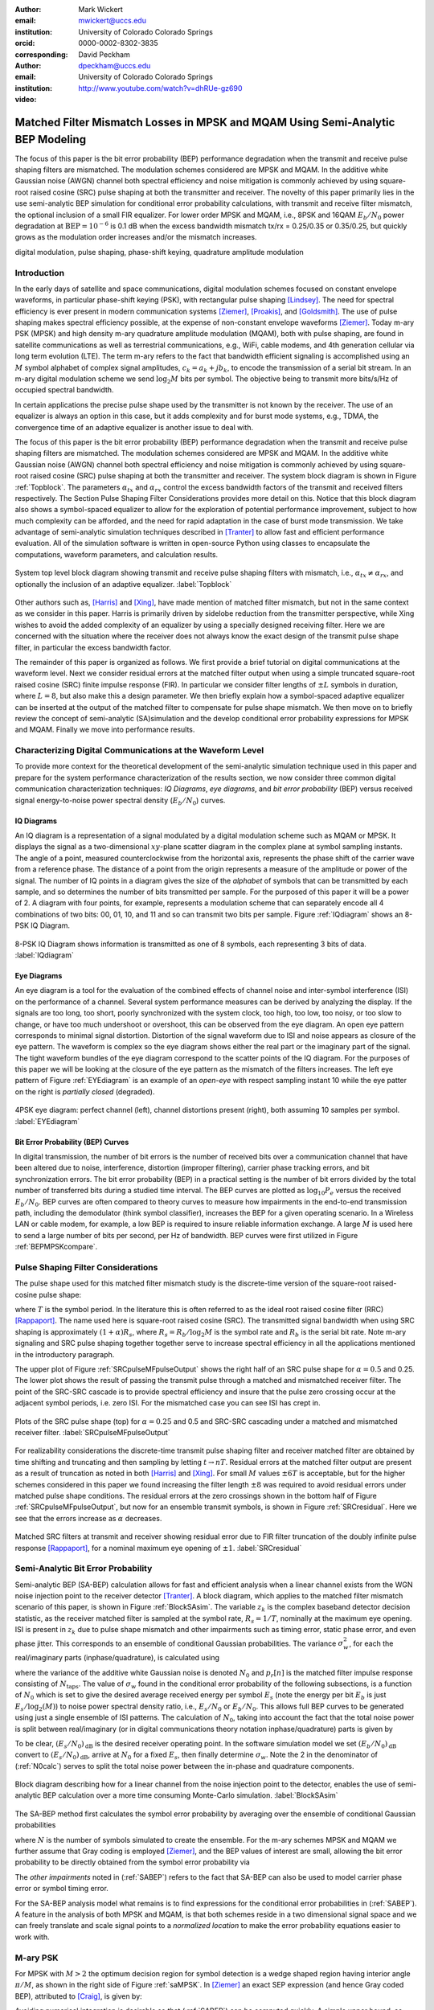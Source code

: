 :author: Mark Wickert
:email: mwickert@uccs.edu
:institution: University of Colorado Colorado Springs
:orcid: 0000-0002-8302-3835
:corresponding:

:author: David Peckham
:email: dpeckham@uccs.edu
:institution: University of Colorado Colorado Springs

:video: http://www.youtube.com/watch?v=dhRUe-gz690

--------------------------------------------------------------------------------
Matched Filter Mismatch Losses in MPSK and MQAM Using Semi-Analytic BEP Modeling
--------------------------------------------------------------------------------

.. class:: abstract

   The focus of this paper is the bit error probability (BEP) performance 
   degradation when the transmit and receive pulse shaping filters are 
   mismatched. The modulation schemes considered are MPSK and MQAM. 
   In the additive white Gaussian noise (AWGN) channel both spectral 
   efficiency and noise mitigation is commonly achieved by using 
   square-root raised cosine (SRC) pulse shaping at both the transmitter 
   and receiver. The novelty of this paper primarily lies in the use 
   semi-analytic BEP simulation for conditional error probability calculations, 
   with transmit and receive filter mismatch, the optional inclusion of a small FIR equalizer. 
   For lower order MPSK and MQAM, i.e., 8PSK and 16QAM :math:`E_b/N_0` power degradation at 
   :math:`\text{BEP} = 10^{-6}` is 0.1 dB when the excess bandwidth mismatch tx/rx = 0.25/0.35 or 0.35/0.25, 
   but quickly grows as the modulation order increases and/or the mismatch increases. 


.. class:: keywords

   digital modulation, pulse shaping, phase-shift keying, 
   quadrature amplitude modulation 


Introduction
------------

In the early days of satellite and space communications, digital
modulation schemes focused on constant envelope waveforms, in particular
phase-shift keying (PSK), with rectangular pulse shaping [Lindsey]_. 
The need for spectral efficiency is ever present in modern communication 
systems [Ziemer]_, [Proakis]_, and [Goldsmith]_. The use of pulse 
shaping makes spectral efficiency possible, at the expense of non-constant 
envelope waveforms [Ziemer]_. Today m-ary PSK (MPSK) and
high density m-ary quadrature amplitude modulation (MQAM), both with
pulse shaping, are found in satellite communications as well as 
terrestrial communications, e.g., WiFi, cable modems, and 4th generation 
cellular via long term evolution (LTE). The term m-ary refers to the 
fact that bandwidth efficient signaling is accomplished using an :math:`M` 
symbol alphabet of complex signal amplitudes, :math:`c_k = a_k + jb_k`, 
to encode the transmission of a serial bit stream. In an m-ary digital 
modulation scheme we send :math:`\log_2 M` bits per symbol. The objective 
being to transmit more bits/s/Hz of occupied spectral bandwidth. 

In certain applications the precise pulse shape used by the transmitter
is not known by the receiver. The use of an equalizer is always an
option in this case, but it adds complexity and for burst mode systems,
e.g., TDMA, the convergence time of an adaptive equalizer is another
issue to deal with.

The focus of this paper is the bit error probability (BEP) performance
degradation when the transmit and receive pulse shaping filters are
mismatched. The modulation schemes considered are MPSK and MQAM. In the
additive white Gaussian noise (AWGN) channel both spectral efficiency
and noise mitigation is commonly achieved by using square-root raised
cosine (SRC) pulse shaping at both the transmitter and receiver. The
system block diagram is shown in Figure :ref:`Topblock`. The parameters 
:math:`\alpha_{tx}` and :math:`\alpha_{rx}` control the excess bandwidth 
factors of the transmit and received filters respectively. The Section 
Pulse Shaping Filter Considerations provides more detail on this.
Notice that this block diagram also shows a symbol-spaced equalizer to
allow for the exploration of potential performance improvement, subject
to how much complexity can be afforded, and the need for rapid
adaptation in the case of burst mode transmission. We take advantage of
semi-analytic simulation techniques described in 
[Tranter]_ to allow fast and efficient performance
evaluation. All of the simulation software is written in open-source
Python using classes to encapsulate the computations, waveform parameters, 
and calculation results.


.. figure:: Block_top.pdf
   :scale: 85%
   :align: center
   :figclass: htb

   System top level block diagram showing transmit and receive pulse
   shaping filters with mismatch, i.e., :math:`\alpha_{tx} \neq \alpha_{rx}`,
   and optionally the inclusion of an adaptive equalizer. :label:`Topblock`


Other authors such as, [Harris]_ and [Xing]_, have made mention of matched filter
mismatch, but not in the same context as we consider in this paper.
Harris is primarily driven by sidelobe reduction from the transmitter
perspective, while Xing wishes to avoid the added complexity of an
equalizer by using a specially designed receiving filter. Here we are
concerned with the situation where the receiver does not always know the
exact design of the transmit pulse shape filter, in particular the
excess bandwidth factor.

The remainder of this paper is organized as follows. We first provide a brief 
tutorial on digital communications at the waveform level. Next we 
consider residual errors at the matched filter output when using a simple
truncated square-root raised cosine (SRC) finite impulse response (FIR).
In particular we consider filter lengths of :math:`\pm L` symbols in
duration, where :math:`L=8`, but also make this a design parameter. We
then briefly explain how a symbol-spaced adaptive equalizer can be
inserted at the output of the matched filter to compensate for pulse
shape mismatch. We then move on to briefly review the concept of
semi-analytic (SA)simulation and the develop conditional error
probability expressions for MPSK and MQAM. Finally we move into
performance results.


Characterizing Digital Communications at the Waveform Level
-----------------------------------------------------------

To provide more context for the theoretical development of the semi-analytic simulation 
technique used in this paper and prepare for the system performance characterization 
of the results section, we now consider three common digital communication 
characterization techniques: *IQ Diagrams*, *eye diagrams*, and *bit error probability* 
(BEP) versus received signal energy-to-noise power spectral density (:math:`E_b/N_0`) curves.

IQ Diagrams 
===========

An IQ diagram is a representation of a signal modulated by a digital modulation scheme such
as MQAM or MPSK. It displays the signal as a two-dimensional :math:`xy`-plane scatter diagram in
the complex plane at symbol sampling instants. The angle of a point, measured counterclockwise from the 
horizontal axis, represents the phase shift of the carrier wave from a reference phase. The distance of 
a point from the origin represents a measure of the amplitude or power of the signal.
The number of IQ points in a diagram gives the size of the *alphabet* of symbols that can be transmitted 
by each sample, and so determines the number of bits transmitted per sample. For the purposed of this paper 
it will be a power of 2. A diagram with four points, for example, represents a modulation scheme that can 
separately encode all 4 combinations of two bits: 00, 01, 10, and 11 and so can transmit two bits per sample. 
Figure :ref:`IQdiagram` shows an 8-PSK IQ Diagram.

.. figure:: IQ_plot_defined.pdf
   :scale: 65%
   :align: center
   :figclass: htb

   8-PSK IQ Diagram shows information is transmitted as one of 8 symbols, each representing 3 bits of data. 
   :label:`IQdiagram` 

Eye Diagrams
============

An eye diagram is a tool for the evaluation of the combined effects of channel noise and inter-symbol interference 
(ISI) on the performance of a channel. Several system performance measures can be derived by analyzing the display. 
If the signals are too long, too short, poorly synchronized with the system clock, too high, too low, too noisy, 
or too slow to change, or have too much undershoot or overshoot, this can be observed from the eye diagram. An open 
eye pattern corresponds to minimal signal distortion. Distortion of the signal waveform due
to ISI and noise appears as closure of the eye pattern. The waveform is complex so the eye diagram shows either the 
real part or the imaginary part of the signal. The tight waveform bundles of the eye diagram correspond to the scatter 
points of the IQ diagram. For the purposes of this paper we will be looking at 
the closure of the eye pattern as the mismatch of the filters increases. The left eye pattern of Figure :ref:`EYEdiagram` is an 
example of an *open-eye* with respect sampling instant 10 while the eye patter on the right is *partially closed* (degraded).


.. figure:: EYE_diagram_defined.pdf
   :scale: 62%
   :align: center
   :figclass: htb

   4PSK eye diagram: perfect channel (left), channel distortions present (right), both assuming 10 samples per symbol. 
   :label:`EYEdiagram`


Bit Error Probability (BEP) Curves
==================================

In digital transmission, the number of bit errors is the number of received bits over a communication channel that 
have been altered due to noise, interference, distortion (improper filtering), carrier phase tracking errors, and bit 
synchronization errors. The bit error probability (BEP) in a practical setting 
is the number of bit errors divided by the total number 
of transferred bits during a studied time interval. The BEP curves are plotted as 
:math:`\log_{10} P_e` versus the received :math:`E_b/N_0`. BEP curves are often compared to theory curves to measure 
how impairments in the end-to-end transmission path, including the demodulator (think symbol classifier), increases 
the BEP for a given operating scenario. In a Wireless LAN or cable modem, for example, a low BEP is required to insure 
reliable information exchange. A large :math:`M` is used here to send a large number of bits per second, per Hz of bandwidth.
BEP curves were first utilized in Figure :ref:`BEPMPSKcompare`.


Pulse Shaping Filter Considerations
-----------------------------------

The pulse shape used for this matched filter mismatch study is the
discrete-time version of the square-root raised-cosine pulse shape:

.. math::
   :label: SRCpulse

   p_\text{SRC}(t) = \begin{cases}
           1 - \alpha +4\alpha/\pi, & t = 0 \\
           \frac{\alpha}{\sqrt{2}}\Big[\big(1+\frac{2}{\pi}\big)\sin\big(\frac{\pi}{4\alpha}\big) \\
           \quad\quad\big(1-\frac{2}{\pi}\big)\cos\big(\frac{\pi}{4\alpha}\big)\Big], & t = 
           \pm \frac{T}{4\alpha} \\
           \Big\{\sin\big[\pi t(1-\alpha)/T\big] + \\
           4\alpha t\cos\big[\pi t(1+\alpha)/T\big]/T\Big\}/ \\
           \Big\{\pi t\big[1 - (4\alpha t/T)^2\big]/T\Big\}^{-1}, & \text{otherwise}
       \end{cases}

where :math:`T` is the symbol period. In the literature this is often
referred to as the ideal root raised cosine filter (RRC)
[Rappaport]_. The name used here is square-root
raised cosine (SRC). The transmitted signal bandwidth when using SRC shaping is approximately 
:math:`(1+\alpha)R_s`, where :math:`R_s = R_b/\log_2 M` is the symbol rate and :math:`R_b` is 
the serial bit rate. Note m-ary signaling and SRC pulse shaping together together serve to increase 
spectral efficiency in all the applications mentioned in the introductory paragraph.  

The upper plot of Figure :ref:`SRCpulseMFpulseOutput` shows the right half of an SRC pulse shape for 
:math:`\alpha = 0.5` and 0.25. The lower plot shows the result of passing the transmit pulse through 
a matched and mismatched receiver filter. The point of the SRC-SRC cascade is to provide 
spectral efficiency and insure that the pulse zero crossing occur at the adjacent symbol 
periods, i.e. zero ISI. For the mismatched case you can see ISI has crept in. 

.. figure:: SRC_pulse_shape_plus_MF_output.pdf
   :scale: 60%
   :align: center
   :figclass: htb

   Plots of the SRC pulse shape (top) for :math:`\alpha = 0.25` and 0.5 and SRC-SRC cascading under a 
   matched and mismatched receiver filter. :label:`SRCpulseMFpulseOutput`

For realizability considerations the discrete-time
transmit pulse shaping filter and receiver matched filter are obtained
by time shifting and truncating and then sampling by letting
:math:`t\rightarrow n T`. Residual errors at the matched filter output are present 
as a result of truncation as noted in both [Harris]_ and [Xing]_. 
For small :math:`M` values :math:`\pm 6T` is acceptable, but for the higher schemes considered in 
this paper we found increasing the filter
length :math:`\pm 8` was required to avoid residual errors under matched pulse shape conditions. The residual 
errors at the zero crossings shown in the bottom half of Figure :ref:`SRCpulseMFpulseOutput`, but now for an 
ensemble transmit symbols, is shown in Figure :ref:`SRCresidual`. Here we see that the errors 
increase as :math:`\alpha` decreases.

.. figure:: Residual_compare_4QAM.pdf
   :scale: 50%
   :align: center
   :figclass: htb

   Matched SRC filters at transmit and receiver showing residual error
   due to FIR filter truncation of the doubly infinite pulse response
   [Rappaport]_, for a nominal maximum eye opening
   of :math:`\pm 1`. :label:`SRCresidual`


Semi-Analytic Bit Error Probability
-----------------------------------

Semi-analytic BEP (SA-BEP) calculation allows for fast and efficient
analysis when a linear channel exists from the WGN noise injection point
to the receiver detector [Tranter]_. A block
diagram, which applies to the matched filter mismatch scenario of this
paper, is shown in Figure :ref:`BlockSAsim`. The variable
:math:`z_k` is the complex baseband detector decision statistic, as the
receiver matched filter is sampled at the symbol rate, :math:`R_s=1/T`,
nominally at the maximum eye opening. ISI is present in :math:`z_k` due
to pulse shape mismatch and other impairments such as timing error,
static phase error, and even phase jitter. This corresponds to an
ensemble of conditional Gaussian probabilities. The variance
:math:`\sigma_w^2`, for each the real/imaginary parts
(inphase/quadrature), is calculated using

.. math::
   :label: noisePwr

   \sigma_w^2 = N_0\cdot \sum_{n=0}^{N_\text{taps}-1} |p_r[n]|^2,

where the variance of the additive white Gaussian noise is denoted
:math:`N_0` and :math:`p_r[n]` is the matched filter impulse response
consisting of :math:`N_\text{taps}`. The value of :math:`\sigma_w` found
in the conditional error probability of the following subsections, is a
function of :math:`N_0` which is set to give the desired average
received energy per symbol :math:`E_s` (note the energy per bit
:math:`E_b` is just :math:`E_s/\log_2(M)`) to noise power spectral
density ratio, i.e., :math:`E_s/N_0` or :math:`E_b/N_0`. This allows
full BEP curves to be generated using just a single ensemble of ISI
patterns. The calculation of :math:`N_0`, taking into account the fact
that the total noise power is split between real/imaginary (or in 
digital communications theory notation inphase/quadrature) parts is given by

.. math::
   :label: N0calc

   N_0 = \frac{E_s}{2\cdot 10^{(E_s/N_0)_\text{dB}/10}}

To be clear, :math:`(E_s/N_0)_\text{dB}` is the desired receiver
operating point. In the software simulation model we set
:math:`(E_b/N_0)_\text{dB}` convert to :math:`(E_s/N_0)_\text{dB}`,
arrive at :math:`N_0` for a fixed :math:`E_s`, then finally determine
:math:`\sigma_w`. Note the 2 in the denominator of
(:ref:`N0calc`) serves to split the total noise power between
the in-phase and quadrature components.

.. figure:: Block_SA.pdf
   :scale: 90%
   :align: center
   :figclass: htb

   Block diagram describing how for a linear channel from the noise
   injection point to the detector, enables the use of semi-analytic BEP
   calculation over a more time consuming Monte-Carlo simulation. :label:`BlockSAsim`

The SA-BEP method first calculates the symbol error probability by
averaging over the ensemble of conditional Gaussian probabilities

.. math::
   :label: SABEP

   P_{E,\text{symb}} = \frac{1}{N} \sum_{k=1}^N \text{Pr}\{\text{Error}|z_k,
   \sigma_w,\text{other impairments}\}    

where :math:`N` is the number of symbols simulated to create the
ensemble. For the m-ary schemes MPSK and MQAM we further assume that Gray coding is employed 
[Ziemer]_, and the BEP values of interest are small, allowing the bit error probability to 
be directly obtained from the symbol error probability via

.. math:: 
   :label: SEP2BEP

   \text{BEP} = \frac{P_{E,\text{symb}}}{\text{log}_2(M)}

The *other impairments* noted in (:ref:`SABEP`) refers to the
fact that SA-BEP can also be used to model carrier phase error or symbol
timing error.

For the SA-BEP analysis model what remains is to find expressions for
the conditional error probabilities in (:ref:`SABEP`). A feature in the analysis of
both MPSK and MQAM, is that both schemes reside in a two dimensional
signal space and we can freely translate and scale signal points to a
*normalized location* to make the error probability equations easier to
work with.


M-ary PSK
---------

For MPSK with :math:`M > 2` the optimum decision region for symbol
detection is a wedge shaped region having interior angle :math:`\pi/M`,
as shown in the right side of Figure :ref:`saMPSK`. In [Ziemer]_ an 
exact SEP expression (and hence Gray coded BEP), attributed to [Craig]_, 
is given by:

.. math::
   :label: MPSKexact

   P_{E,\text{symb}} = \frac{1}{\pi}\int_0^{\pi-\pi/M} \exp\left(\frac{(E_s/N_0)
   \sin^2(\pi/M)}{\sin^2(\phi)}\right)\, d\phi

Avoiding numerical integration is desirable so that
(:ref:`SABEP`) can be computed quickly. A simple upper bound,
as described in [Ziemer]_ and
[Craig]_, considers the perpendicular distance
between the nominal signal space point following the matched filter and
the wedge shaped decision boundary as shown in
Figure :ref:`saMPSK`.

.. figure:: MPSK_SA_analysis.pdf
   :scale: 65%
   :align: center
   :figclass: htb

   Formulation of the conditional symbol error probability of MPSK
   (:math:`M=8` illustrated) given decision variable :math:`z_k`. :label:`saMPSK`


For unimpaired MPSK (no noise), we consider a normalized MPSK signal
point, :math:`z_k`, at angle zero to be the complex value :math:`(1,0)`. 
Since :math:`z_k`
is actually a complex baseband signal sample, it can be viewed as the
point :math:`z_k = 1 + j0` in the complex plane. The signal point length
being one corresponds to setting :math:`z_k = \sqrt{E_s} = 1`, where
:math:`E_s` is the symbol energy. The symbol error probability
:math:`P_{E,\text{symb}}` is over bounded by the probability of lying
above line :math:`L_a` or below line :math:`L_b`, when circularly
symmetric Gaussian noise is now added to :math:`z_k`. For the special
case of :math:`z_k = 1` the probabilities of being above and below the
lines are equal, hence this upper bound approximation results in

.. math::
   :label: MPSKbound

   P_{E,\text{symb}} \simeq 2Q\left(\frac{z_k\cdot\sin(\pi/M)}{\sigma_w}\right)=
   2Q\left(\frac{\sin(\pi/M)}{\sigma_w}\right),

where :math:`Q(x)` is the Gaussian :math:`Q` function given by

.. math::
   :label: Qfctn

   Q(x) = \frac{1}{\sqrt{2\pi}} \int_x^\infty e^{-t^2/2}\, dt.

Since we have assumed that :math:`z_k = 1` we use :math:`\sigma_w` via
:math:`N_0` to control the operating point, :math:`E_s/N_0`, and hence
also :math:`E_b/N_0`. The over bound region, shown in light red in
Figure :ref:`saMPSK`, is due to double counting the error
probability in this region. 

.. 

.. To demonstrate that this bound expression is adequate for the SA-BEP
   modeling needs of this paper, we consider :math:`M=4` and 8 with
   :math:`E_b/N_0` between 0 and 10 dB, focusing on BEP values above
   :math:`10^{-3}`. Overlay plots of the exact BEP obtained from
   (:ref:`MPSKexact`) and the bound of
   (:ref:`MPSKbound`) are shown in
   Figure :ref:`BEPMPSKcompare`.

..  .. figure:: 4PSK_8PSK_BEP_Exact_vs_Bound.pdf
      :scale: 65%
      :align: center
      :figclass: htb

..    MPSK exact and bound BEP versus :math:`E_b/N_0` in dB for :math:`M=4`
      and 8. :label:`BEPMPSKcompare`

With the bound only small differences are noted for the :math:`M=4` case, and then only
at very low :math:`E_b/N_0` values. The bound becomes tighter as
:math:`M` increases and as :math:`E_b/N_0` increases. We conclude that
the bounding expression for :math:`P_{E,\text{symb}}` is adequate for
use in semi-analytic BEP calculations at :math:`P_E` values below
:math:`10^{-3}`.

When matched filter mismatch is present the complex decision variable
:math:`z_k`, obtained by sampling the matched filter output, no longer
sits at a normalized value of :math:`(1,0) = 1\angle 0`. The scenario of
a perturbed :math:`z_k` is the real intent of
Figure :ref:`saMPSK`, where it shows two perpendicular
distances, :math:`d_a` and :math:`d_b`, for an arbitrary :math:`z_k`. We
now use these distances to form the conditional probability of symbol
error, and hence the gray coded BEP. Using simple geometry to write
:math:`d_a` and :math:`d_b` in terms of the angle :math:`\pi/M` and
:math:`z_k = |z_k|e^{j\theta_k}` we can finally write the conditional
symbol error probability as

.. math::
   :label: MPSKsepfnl
   :type: eqnarray

       P_{E,\text{symb}}(z_k,\sigma_w) &=& Q\left(\frac{|z_k|\sin(\pi/M - 
       |\theta_k|)}{\sigma_w}\right) + \nonumber \\
       && Q\left(\frac{|z_k|\sin(\pi/M + |\theta_k|)}{\sigma_w}\right).


M-ary Quadrature Amplitude Modulation
-------------------------------------

For MQAM the noise-free received symbols are scaled and translated to
lie nominally at :math:`(0,0)` in the complex plane. Here we pattern the
development of the SEP expression after Ziemer
[Ziemer]_. The decision region for correct symbol
detection detection is one of three types: (1) interior square, (2)
left/right or top/bottom channel to infinity, (3) corners upper
right/left and bottom right/left with two infinite sides, as depicted in
Figure :ref:`SAMQAM`.

.. figure:: MQAM_SA_analysis.pdf
   :scale: 65%
   :align: center
   :figclass: htb

   Formulation of the conditional symbol error probability of MQAM given
   decision variable :math:`z_k`. :label:`SAMQAM`


Using simplifications similar to the MPSK case, we have the following
equations for calculating the conditional SEP for symbol Types 1, 2, and
3. In the semi-analytic simulation software the symbol is known a
priori, so in forming the average of (:ref:`SABEP`) we choose
the appropriate expression. For type 1 we have:

.. math::
   :label: PEQAM1

   \begin{split}
       P_{E|\text{type 1}}(z_k,\sigma_w| \text{type 1}) \text{ = \hspace{1.45in}} \\
       Q\left(\frac{a - \text{Re}\{z_k\}}{\sigma_w}\right)
       + Q\left(\frac{a + \text{Re}\{z_k\}}{\sigma_w}\right) \\
       + Q\left(\frac{a - \text{Im}\{z_k\}}{\sigma_w}\right) 
       + Q\left(\frac{a + \text{Im}\{z_k\}}{\sigma_w}\right)
   \end{split}

For type 2 we have:

.. math::
   :label: PEQAM2

   \begin{split}
       P_{E|\text{type 2}}(z_k,\sigma_w| \text{type 2}) \text{ = \hspace{1.45in}} \\
       Q\left(\frac{a - \text{Re}\{z_k\}}{\sigma_w}\right) 
       + Q\left(\frac{a + \text{Re}\{z_k\}}{\sigma_w}\right) \\
       + Q\left(\frac{a \pm \text{Im}\{z_k\}}{\sigma_w}\right) 
   \end{split}

Finally for type 3 we have:

.. math::
   :label: PEQAM3

   \begin{split}
       P_{E|\text{type 3}}(z_k,\sigma_w| \text{type 3}) \text{ = \hspace{1.5in}} \\
       Q\left(\frac{a \pm \text{Re}\{z_k\}}{\sigma_w}\right)
       + Q\left(\frac{a \pm \text{Im}\{z_k\}}{\sigma_w}\right)
   \end{split}

In all three conditional probability of bit error expressions, (:ref:`PEQAM1`), 
(:ref:`PEQAM2`), and (:ref:`PEQAM3`), the variable :math:`a` is defined is defined in 
terms of the energy per symbol, :math:`E_s` and modulation order :math:`M` using

.. math:: 
   :label: QAMfinda

   a = \sqrt{\frac{3E_s}{2(M-1)}}.

Software Tools and Reproducible Science
---------------------------------------

All of the analysis and simulation software developed for this study is
written in Python. It makes use of the *scipy-stack* and the authors
GitHub project *scikit-dsp-comm* [Wickert1]_.
The code base specifics for this paper can be found on GitHub at
[Wickert2]_. The contents include Jupyter notebooks
and code modules. All of this is open-source and freely available.

Results
-------

In this section we consider the impact of filter mismatch in MPSK and MQAM. 
Equalization is not included in these first two studies. Next we consider how 
a short length equalizer can be employed to  mitigate the mismatch 
performance losses, at increased system complexity.

Effects of Mismatch Filtering on MPSK
=====================================

To limit the amount of data presented to the reader the figures shown for MPSK have a constant :math:`\alpha_\text{tx} = .25` while varying 
:math:`\alpha_\text{rx} = .3`, .4, and  .5. Later we provide a table :math:`E_b/N_0` degradation results over a range of :math:`\alpha_\text{tx}` and 
:math:`\alpha_\text{rx}` scenarios. Figure :ref:`IQsetMPSK` shows IQ diagrams across orders of :math:`M` while varying :math:`\alpha_\text{rx}`. 
The IQ diagrams plot the received symbols of the ideal matched filter system overlaid with the received symbols of a 
mismatched filter system. 
The left column shows that a small mismatch results in minimal error with every symbol being clearly defined, even at 32PSK. 
However, on the far right we see a more extreme case of mismatch filtering resulting in more ISI. With less separation 
between symbols it is expected that higher orders of :math:`M` are more affected by mismatch filtering.


.. figure:: IQ_diagram_set_MPSK.pdf
   :scale: 110%
   :align: center
   :figclass: w

   Two rows of IQ Diagrams showing the effects of mismatch filtering; The order of :math:`M` increases with row number, 
   :math:`M=8, 32`; :math:`\alpha_\text{tx} = .25` is fixed across all columns, while :math:`\alpha_\text{rx}` increases with 
   column number as .3, .4, .5. :label:`IQsetMPSK`


Figure :ref:`BEPsetMPSK` shows a row of BEP curves for :math:`M=16` while varying :math:`\alpha_\text{rx}`. The BEP Curves 
show how mismatch filtering affects :math:`P_E` across :math:`E_b/N_0` while comparing it to a theory curve. Each curve 
plots the theory curve for the modulation type, a SA-BEP curve with a perfect matched filter, and a SA-BEP Curve that varies 
:math:`\alpha_\text{rx}` with a constant :math:`\alpha_\text{tx}`. These results of this s ingle follow the first row of IQ 
diagrams presented in Figure :ref:`IQsetMPSK`. On the left we see a small mismatch results in minimal error with all three 
curves tightly together. On the right we a large degradation, denoted as the increase in :math:`E_b/N_0` to achieve the same 
:math:`P_E` with perfect matched filter.

.. figure:: BEP_curve_set_MPSK.pdf
   :scale: 110%
   :align: center
   :figclass: w

   One row of BEP Curves showing the effects of mismatch filtering; Here :math:`M` is fixed at 16; :math:`\alpha_\text{tx} = .25` 
   across the columns, while :math:`\alpha_\text{rx}` increases with column number as excess bandwidth factors of 
   .3, .4, .5. :label:`BEPsetMPSK`


Figure :ref:`EYEsetMPSK` shows one row of eye diagrams across for :math:`M=8` while varying :math:`\alpha_\text{rx}`. The eye diagrams show 
the effects of the added ISI introduced by mismatched filtering at the maximum eye opening sampling instant of the symbols. 
The same pattern of Figures :ref:`IQsetMPSK` and :ref:`BEPsetMPSK` are seen here in terms of eye diagrams: a wide eye on 
the left side at the sampling instance meaning less ISI and noise. While on the right side the ISI begins to close the eye. 
Not shown here, higher orders of :math:`M` are more perturbed by the introduction of mismatch filtering.

.. figure:: EYE_diagram_set_MPSK.pdf
   :scale: 110%
   :align: center
   :figclass: w

   One row of of eye diagrams showing the effects of mismatch filtering; here :math:`M` is fixed at 8; 
   :math:`\alpha_\text{tx} = .25` across the columns, while :math:`\alpha_\text{rx}` increases with column number 
   as  excess bandwidth factors of .3, .4, .5. :label:`EYEsetMPSK`


Table :ref:`mismatchloss1` shows the degradation over various BEP threshold values of 
:math:`\{10^{-5},10^{-6},10^{-7},10^{-8},10^{-9}\}`, :math:`M = 4`, 8, 16, and 32, and 
many combinations of :math:`\alpha_\text{tx}/\alpha_\text{rx}\in [1/2, 2]`. The degradation is the measured 
shift in :math:`E_b/N_0` in dB between ideal theory and a system with filter mismatch at a particular BEP threshold. 
As :math:`M` increases and :math:`\alpha_\text{tx}/\alpha_\text{rx}` moves above or below 1 the 
degradation gets worse. With the worse degradation happening at :math:`M = 32` and 
:math:`\alpha_\text{tx}/\alpha_\text{rx}` reaching the extremes of 1.2 and 2. Note degradation values 
of less than 0.01 dB are considered insignificant and are entered in the table as zero values. 
   
.. table:: MPSK degradation resulting from filter mismatch. :label:`mismatchloss1`
   :class: w
   :widths: auto

   +----+-----------------------------------+---------+---------+---------+---------+---------+---------+---------+---------+---------+---------+
   |    | :math:`\mathbf{\alpha}_\text{tx}` | 0.25    | 0.25    | 0.25    | 0.25    | 0.25    | 0.3     | 0.35    | 0.4     | 0.45    | 0.5     |
   +----+-----------------------------------+---------+---------+---------+---------+---------+---------+---------+---------+---------+---------+
   |    | :math:`\mathbf{\alpha}_\text{rx}` | 0.3     | 0.35    | 0.4     | 0.45    | 0.5     | 0.25    | 0.25    | 0.25    | 0.25    | 0.25    |
   +----+-----------------------------------+---------+---------+---------+---------+---------+---------+---------+---------+---------+---------+
   | M  | BEP                               | :math:`\hspace{1.9in} E_b/N_0` Degradation (dB)                                                   |
   +====+===================================+=========+=========+=========+=========+=========+=========+=========+=========+=========+=========+
   | 4  | :math:`10^{-5}`                   | 0\*     | 0\*     | 1.00e-2 | 2.41e-2 | 4.37e-2 | 0\*     | 0\*     | 0\*     | 2.40e-2 | 4.43e-2 |
   +----+-----------------------------------+---------+---------+---------+---------+---------+---------+---------+---------+---------+---------+
   | 4  | :math:`10^{-6}`                   | 0\*     | 0\*     | 1.26e-2 | 3.01e-2 | 5.46e-2 | 0\*     | 0\*     | 1.26e-2 | 3.01e-2 | 5.52e-2 |
   +----+-----------------------------------+---------+---------+---------+---------+---------+---------+---------+---------+---------+---------+
   | 4  | :math:`10^{-7}`                   | 0\*     | 0\*     | 1.53e-2 | 3.62e-2 | 6.56e-2 | 0\*     | 0\*     | 1.53e-2 | 3.61e-2 | 6.62e-2 |
   +----+-----------------------------------+---------+---------+---------+---------+---------+---------+---------+---------+---------+---------+
   | 4  | :math:`10^{-8}`                   | 0\*     | 0\*     | 1.80e-2 | 4.23e-2 | 7.66e-2 | 0\*     | 0\*     | 1.80e-2 | 4.22e-2 | 7.72e-2 |
   +----+-----------------------------------+---------+---------+---------+---------+---------+---------+---------+---------+---------+---------+
   | 4  | :math:`10^{-9}`                   | 0\*     | 0\*     | 2.06e-2 | 4.84e-2 | 8.77e-2 | 0\*     | 0\*     | 2.06e-2 | 4.84e-2 | 8.83e-2 |
   +----+-----------------------------------+---------+---------+---------+---------+---------+---------+---------+---------+---------+---------+
   | 8  | :math:`10^{-5}`                   | 0\*     | 0\*     | 3.47e-2 | 8.15e-2 | 1.49e-1 | 0\*     | 0\*     | 3.48e-2 | 8.16e-2 | 1.49e-1 |
   +----+-----------------------------------+---------+---------+---------+---------+---------+---------+---------+---------+---------+---------+
   | 8  | :math:`10^{-6}`                   | 0\*     | 1.22e-2 | 4.39e-2 | 1.02e-1 | 1.87e-1 | 0\*     | 1.21e-2 | 4.39e-2 | 1.03e-1 | 1.87e-1 |
   +----+-----------------------------------+---------+---------+---------+---------+---------+---------+---------+---------+---------+---------+
   | 8  | :math:`10^{-7}`                   | 0\*     | 1.49e-2 | 5.31e-2 | 1.24e-1 | 2.25e-1 | 0\*     | 1.49e-2 | 5.31e-2 | 1.24e-1 | 2.25e-1 |
   +----+-----------------------------------+---------+---------+---------+---------+---------+---------+---------+---------+---------+---------+
   | 8  | :math:`10^{-8}`                   | 0\*     | 1.77e-2 | 6.23e-2 | 1.45e-1 | 2.62e-1 | 0\*     | 1.77e-2 | 6.24e-2 | 1.45e-1 | 2.62e-1 |
   +----+-----------------------------------+---------+---------+---------+---------+---------+---------+---------+---------+---------+---------+
   | 8  | :math:`10^{-9}`                   | 0\*     | 2.06e-2 | 7.16e-2 | 1.65e-1 | 3.00e-1 | 0\*     | 2.05e-2 | 7.16e-2 | 1.66e-1 | 2.99e-1 |
   +----+-----------------------------------+---------+---------+---------+---------+---------+---------+---------+---------+---------+---------+
   | 16 | :math:`10^{-5}`                   | 0\*     | 3.87e-2 | 1.32e-1 | 3.06e-1 | 5.61e-1 | 0\*     | 3.88e-2 | 1.32e-1 | 3.06e-1 | 5.61e-1 |
   +----+-----------------------------------+---------+---------+---------+---------+---------+---------+---------+---------+---------+---------+
   | 16 | :math:`10^{-6}`                   | 0\*     | 4.92e-2 | 1.67e-1 | 3.86e-1 | 7.05e-1 | 0\*     | 4.92e-2 | 1.67e-1 | 3.86e-1 | 7.05e-1 |
   +----+-----------------------------------+---------+---------+---------+---------+---------+---------+---------+---------+---------+---------+
   | 16 | :math:`10^{-7}`                   | 1.13e-2 | 5.97e-2 | 2.02e-1 | 4.64e-1 | 8.46e-1 | 1.14e-2 | 5.98e-2 | 2.02e-1 | 4.64e-1 | 8.46e-1 |
   +----+-----------------------------------+---------+---------+---------+---------+---------+---------+---------+---------+---------+---------+
   | 16 | :math:`10^{-8}`                   | 1.36e-2 | 7.03e-2 | 2.36e-1 | 5.42e-1 | 9.83e-1 | 1.36e-2 | 7.04e-2 | 2.36e-1 | 5.42e-1 | 9.83e-1 |
   +----+-----------------------------------+---------+---------+---------+---------+---------+---------+---------+---------+---------+---------+
   | 16 | :math:`10^{-9}`                   | 1.58e-2 | 8.09e-2 | 2.71e-1 | 6.18e-1 | 1.11e+0 | 1.58e-2 | 8.10e-2 | 2.71e-1 | 6.18e-1 | 1.11e+0 |
   +----+-----------------------------------+---------+---------+---------+---------+---------+---------+---------+---------+---------+---------+
   | 32 | :math:`10^{-5}`                   | 2.89e-2 | 1.46e-1 | 5.06e-1 | 1.22e+0 | 2.38e+0 | 2.90e-2 | 1.46e-1 | 5.06e-1 | 1.22e+0 | 2.38E+0 |
   +----+-----------------------------------+---------+---------+---------+---------+---------+---------+---------+---------+---------+---------+
   | 32 | :math:`10^{-6}`                   | 3.72e-2 | 1.86e-1 | 6.43e-1 | 1.55e+0 | 3.04e+0 | 3.73e-2 | 1.86e-1 | 6.43e-1 | 1.55e+0 | 3.04E+0 |
   +----+-----------------------------------+---------+---------+---------+---------+---------+---------+---------+---------+---------+---------+
   | 32 | :math:`10^{-7}`                   | 4.56e-2 | 2.26e-1 | 7.80e-1 | 1.87e+0 | 3.65e+0 | 4.56e-2 | 2.26e-1 | 7.80e-1 | 1.87e+0 | 3.64E+0 |
   +----+-----------------------------------+---------+---------+---------+---------+---------+---------+---------+---------+---------+---------+
   | 32 | :math:`10^{-8}`                   | 5.40e-2 | 2.67e-1 | 9.14e-1 | 2.18e+0 | 4.17e+0 | 5.40e-2 | 2.67e-1 | 9.14e-1 | 2.18e+0 | 4.17E+0 |
   +----+-----------------------------------+---------+---------+---------+---------+---------+---------+---------+---------+---------+---------+
   | 32 | :math:`10^{-9}`                   | 6.24e-2 | 3.07e-1 | 1.04e+0 | 2.46e+0 | 4.61e+0 | 6.25e-2 | 3.07e-1 | 1.04e+0 | 2.46e+0 | 4.61E+0 |
   +----+-----------------------------------+---------+---------+---------+---------+---------+---------+---------+---------+---------+---------+
   | \* degradation less than 0.01 dB; Tx/Rx Pulse Shape Span = :math:`\pm 8` symbols                                                           |
   +----+-----------------------------------+---------+---------+---------+---------+---------+---------+---------+---------+---------+---------+


Effects of Mismatch Filtering on MQAM
=====================================

To limit the number of figures presented to the reader for the MQAM case and manage the limited paper lengths, we show only IQ diagrams for 
:math:`\alpha_\text{tx} = .25` while varying :math:`\alpha_\text{rx} = .3`, .4, and  .5. As in the MPSK case later we provide 
:math:`E_b/N_0` degradation results over a range of :math:`\alpha_\text{tx}` and :math:`\alpha_\text{rx}` values. 
Figure :ref:`IQsetMPSK` shows two rows of IQ diagrams for :math:`M=16, 256` while varying :math:`\alpha_\text{rx}`. 
The IQ diagrams plot the received symbols of the ideal matched filter system overlaid with the received symbols of a 
mismatched filter system. 
The left column shows that a small mismatch results in minimal error with every symbol being clearly defined, even at 256QAM. 
However, on the far right we see a more extreme case of mismatch filtering resulting in serious ISI, particularly for 256QAM. With less separation 
between symbols we expected large :math:`E_b/N_0` degradation will occur in the BEP plots.


.. figure:: IQ_diagram_set_MQAM.pdf
   :scale: 110%
   :align: center
   :figclass: w

   Two rows of IQ Diagrams showing the effects of mismatch filtering; The order of :math:`M` increases with row number, 
   :math:`M=16, 256`; :math:`\alpha_\text{tx} = .25` fixed across all columns, while :math:`\alpha_\text{rx}` increases with 
   column number as .3, .4, .5. :label:`IQsetMQAM`

Table :ref:`mismatchloss2` repeats Table :ref:`mismatchloss1` for MQAM. Results are similar for low modulation :math:`M`, 
but the degradation for 256QAM is more serious than 32MPSK. This is not surprising when one considers the IQ diagrams, 
i.e., signal points are closer in MQAM than MPSK. 


.. table:: MQAM degradation resulting from filter mismatch. :label:`mismatchloss2`
   :class: w
   :widths: auto

   +-----+-----------------------------------+----------+----------+---------+---------+---------+----------+----------+---------+---------+---------+
   |     | :math:`\mathbf{\alpha}_\text{tx}` | 0.25     | 0.25     | 0.25    | 0.25    | 0.25    | 0.3      | 0.35     | 0.4     | 0.45    | 0.5     |
   +-----+-----------------------------------+----------+----------+---------+---------+---------+----------+----------+---------+---------+---------+
   |     | :math:`\mathbf{\alpha}_\text{rx}` | 0.3      | 0.35     | 0.4     | 0.45    | 0.5     | 0.25     | 0.25     | 0.25    | 0.25    | 0.25    |
   +-----+-----------------------------------+----------+----------+---------+---------+---------+----------+----------+---------+---------+---------+
   | M   | BEP                               | :math:`\hspace{2.0in} E_b/N_0` Degradation (dB)                                                       |
   +=====+===================================+==========+==========+=========+=========+=========+==========+==========+=========+=========+=========+
   | 4   | :math:`10^{-5}`                   | 0\*      | 0\*      | 0\*     | 2.40e-2 | 4.42e-2 | 0\*      | 0\*      | 0\*     | 2.40e-2 | 4.42e-2 |
   +-----+-----------------------------------+----------+----------+---------+---------+---------+----------+----------+---------+---------+---------+
   | 4   | :math:`10^{-6}`                   | 0\*      | 0\*      | 1.26e-2 | 3.00e-2 | 5.50e-2 | 0\*      | 0\*      | 1.26e-2 | 3.00e-2 | 5.50e-2 |
   +-----+-----------------------------------+----------+----------+---------+---------+---------+----------+----------+---------+---------+---------+
   | 4   | :math:`10^{-7}`                   | 0\*      | 0\*      | 1.53e-2 | 3.61e-2 | 6.59e-2 | 0\*      | 0\*      | 1.53e-2 | 3.60e-2 | 6.59e-2 |
   +-----+-----------------------------------+----------+----------+---------+---------+---------+----------+----------+---------+---------+---------+
   | 4   | :math:`10^{-8}`                   | 0\*      | 0\*      | 1.79e-2 | 4.21e-2 | 7.67e-2 | 0\*      | 0\*      | 1.79e-2 | 4.21e-2 | 7.67e-2 |
   +-----+-----------------------------------+----------+----------+---------+---------+---------+----------+----------+---------+---------+---------+
   | 4   | :math:`10^{-9}`                   | 0\*      | 0\*      | 2.06e-2 | 4.81e-2 | 8.75e-2 | 0\*      | 0\*      | 2.06e-2 | 4.81e-2 | 8.75e-2 |
   +-----+-----------------------------------+----------+----------+---------+---------+---------+----------+----------+---------+---------+---------+
   | 16  | :math:`10^{-5}`                   | 0\*.     | 1.17e-2  | 4.79e-2 | 1.15e-1 | 2.11e-1 | 0\*      | 1.17e-2  | 4.79e-2 | 1.15e-1 | 2.11e-1 |
   +-----+-----------------------------------+----------+----------+---------+---------+---------+----------+----------+---------+---------+---------+
   | 16  | :math:`10^{-6}`                   | 0\*.     | 1.56e-2  | 6.08e-2 | 1.44e-1 | 2.65e-1 | 0\*      | 1.56e-2  | 6.08e-2 | 1.44e-1 | 2.65e-1 |
   +-----+-----------------------------------+----------+----------+---------+---------+---------+----------+----------+---------+---------+---------+
   | 16  | :math:`10^{-7}`                   | 0\*.     | 1.95e-2  | 7.37e-2 | 1.74e-1 | 3.18e-1 | 0\*      | 1.95e-2  | 7.37e-2 | 1.74e-1 | 3.18e-1 |
   +-----+-----------------------------------+----------+----------+---------+---------+---------+----------+----------+---------+---------+---------+
   | 16  | :math:`10^{-8}`                   | 0\*.     | 2.35e-2  | 8.67e-2 | 2.03e-1 | 3.71e-1 | 0\*      | 2.35e-2  | 8.67e-2 | 2.03e-1 | 3.71e-1 |
   +-----+-----------------------------------+----------+----------+---------+---------+---------+----------+----------+---------+---------+---------+
   | 16  | :math:`10^{-9}`                   | 0\*.     | 2.74e-2  | 9.97e-2 | 2.33e-1 | 4.23e-1 | 0\*.     | 2.74e-2  | 9.97e-2 | 2.33e-1 | 4.23e-1 |
   +-----+-----------------------------------+----------+----------+---------+---------+---------+----------+----------+---------+---------+---------+
   | 64  | :math:`10^{-5}`                   | 3.80e-2  | 8.87e-2  | 2.40e-1 | 5.29e-1 | 9.67e-1 | 3.80e-2  | 8.87e-2  | 2.40e-1 | 5.29e-1 | 9.67e-1 |
   +-----+-----------------------------------+----------+----------+---------+---------+---------+----------+----------+---------+---------+---------+
   | 64  | :math:`10^{-6}`                   | 4.17e-2  | 1.05e-1  | 2.96e-1 | 6.60e-1 | 1.21e+0 | 4.16e-2  | 1.05e-1  | 2.96e-1 | 6.60e-1 | 1.21e+0 |
   +-----+-----------------------------------+----------+----------+---------+---------+---------+----------+----------+---------+---------+---------+
   | 64  | :math:`10^{-7}`                   | 4.53e-2  | 1.22e-1  | 3.51e-1 | 7.89e-1 | 1.46e+0 | 4.53e-2  | 1.22e-1  | 3.51e-1 | 7.89e-1 | 1.46e+0 |
   +-----+-----------------------------------+----------+----------+---------+---------+---------+----------+----------+---------+---------+---------+
   | 64  | :math:`10^{-8}`                   | 4.89e-2  | 1.39e-1  | 4.07e-1 | 9.16e-1 | 1.69e+0 | 4.89e-2  | 1.39e-1  | 4.07e-1 | 9.16e-1 | 1.69e+0 |
   +-----+-----------------------------------+----------+----------+---------+---------+---------+----------+----------+---------+---------+---------+
   | 64  | :math:`10^{-9}`                   | 5.25e-2  | 1.56e-1  | 4.61e-1 | 1.04e+0 | 1.92e+0 | 5.25e-2  | 1.56e-1  | 4.61e-1 | 1.04e+0 | 1.92e+0 |
   +-----+-----------------------------------+----------+----------+---------+---------+---------+----------+----------+---------+---------+---------+
   | 256 | :math:`10^{-5}`                   | 3.83e-2  | 2.44e-1  | 8.86e-1 | 2.27e+0 | 5.06e+0 | 3.85E-2  | 2.44e-1  | 8.86e-1 | 2.27e+0 | 5.06e+0 |
   +-----+-----------------------------------+----------+----------+---------+---------+---------+----------+----------+---------+---------+---------+
   | 256 | :math:`10^{-6}`                   | 5.23e-2  | 3.13e-1  | 1.13e+0 | 2.98e+0 | 7.24e+0 | 5.25E-2  | 3.13e-1  | 1.14e+0 | 2.98e+0 | 7.24e+0 |
   +-----+-----------------------------------+----------+----------+---------+---------+---------+----------+----------+---------+---------+---------+
   | 256 | :math:`10^{-7}`                   | 6.64e-2  | 3.83e-1  | 1.39e+0 | 3.72e+0 | 9.92e+0 | 6.66E-2  | 3.83e-1  | 1.39e+0 | 3.72e+0 | 9.96e+0 |
   +-----+-----------------------------------+----------+----------+---------+---------+---------+----------+----------+---------+---------+---------+
   | 256 | :math:`10^{-8}`                   | 8.06e-2  | 4.52e-1  | 1.64e+0 | 4.48e+0 | 1.17e+1 | 8.08E-2  | 4.53e-1  | 1.64e+0 | 4.48e+0 | 1.17e+1 |
   +-----+-----------------------------------+----------+----------+---------+---------+---------+----------+----------+---------+---------+---------+
   | 256 | :math:`10^{-9}`                   | 9.47e-2  | 5.22e-1  | 1.89e+0 | 5.18e+0 | 1.28e+1 | 9.50E-2  | 5.22e-1  | 1.89e+0 | 5.18e+0 | 1.28e+1 |
   +-----+-----------------------------------+----------+----------+---------+---------+---------+----------+----------+---------+---------+---------+
   | \* degradation less than 0.01 dB; Tx/Rx Pulse Shape Span = :math:`\pm 8` symbols                                                                |
   +-----+-----------------------------------+----------+----------+---------+---------+---------+----------+----------+---------+---------+---------+

With Constrained Use of Equalization
====================================

The above results for MPSK and MQAM show that the ISI introduced from mismatch filtering is the greatest at highest modulation 
orders of, i.e., :math:`M`, i.e., 32PSK and 256QAM, and when :math:`\alpha_\text{tx} = .25` and :math:`\alpha_\text{rx} = .5`. 
In this subsection we briefly show how even a very simple adaptive equalizer can mitigate filter mismatch. In particular we consider  
an 11-tap equalizer to jointly minimize mismatch ISI yet balance noise enhancement. The short tap 
design was chosen since we need it to adapt quickly and to minimize system complexity. 
To fit the SA-BEP analysis framework the equalizer is designed for fixed operation at :math:`E_b/N_0 = 20` dB, while the SA-BEP simulation 
is run for 20 dB :math:`\leq (E_b/N_0)_\text{dB} \leq` 25dB. In general an equalizer for digital communications 
is made adaptive using the least mean-square (LMS) adaptation algorithm [Ziemer]_ to minimize the mean-square error (MMSE) 
between the filter output and hard decision symbol estimates. For this paper the optimal operating point was over the 
range of Eb/N0 that cross the :math:`10^{-6}` BEP point on the theoretical BEP curve.

Figure :ref:`IQBEP11TapEQ256QAM` shows the effects of mismatch filtering when paired with a short length equalizer on 
256QAM and :math:`\alpha_\text{tx}/\alpha_\text{rx} = . 25⁄. 5`. The :math:`E_b/N_0` degradation is brought to 
about 1 dB at :math:`P_E = 10^{-6}`. As you can see from Figure :ref:`IQBEP11TapEQ256QAM` the equalizer drastically 
reduces the ISI introduced by the filter mismatch. Even though the equalizer is designed for an operating point 
of 20dB it performs well across the entire range of :math:`E_b/N_0`.

.. figure:: IQ_BEP_11tap_EQ_256QAM.pdf
   :scale: 75%
   :align: center
   :figclass: w
   

   BEP Curve and IQ diagram showing the effects of mismatch filtering when using an 11-tap equalizer on 256QAM with 
   :math:`\alpha_\text{tx} = .25` and :math:`\alpha_\text{rx} = .5`; 11 taps offers a lot of improvement. :label:`IQBEP11TapEQ256QAM`


Concluding Discussion and Future Work
-------------------------------------

The effects of mismatch filtering on lower orders of :math:`M` in both MPSK and MQAM, in particular 
:math:`M = 4`, are almost negligible. With greater than .1dB :math:`E_b/N_0` degradation when the 
:math:`\alpha_\text{tx}/\alpha_\text{rx}` ratio reaching the extremes of 1/2 and 2. The effects of mismatch 
filtering grow drastically as :math:`M` increases and the BEP threshold point increases.
 
One interesting observation is the IQ Diagrams show that the symbol clusters with mismatch are not 
circularly symmetric about the ideal symbol points. In general these *cluster clouds*, which we know result 
from ISI, appear biased toward the center of the IQ diagram. Characterizing the cluster cloud probability 
density function could serve as an alternative to SA-BEP technique presented in this paper.

A second interesting observation is that the degradation values in the tables are essentially symmetric for both MPSK and 
MQAM, with regard to the :math:`\alpha_\text{tx}/\alpha_\text{rx}` ratio. What this means is that the  
:math:`\alpha_\text{tx}/\alpha_\text{rx}` ratio and its inverse give essentially the same :math:`E_b/N_0` 
dB degradation values. Does this make sense? The signal path is identical since the same two filters are 
connected in series (see Figure :ref:`BlockSAsim`) in either case. Linear processing means the filter order can be 
reversed without changing the mismatch. What is different is that the white noise enters at  
the second filter, which is the receiver input. If the :math:`\alpha_\text{tx}/\alpha_\text{rx}` ratio is less than one 
more WGN arrives at the receiver decision stage, but more signal energy also enters the receiver, in spite of being mismatched. 
If the :math:`\alpha_\text{tx}/\alpha_\text{rx}` ratio is greater than one less WGN arrives at the receiver decision 
stage, but less signal energy also enters the receiver, again in spite of being mismatched. Although a 
conjecture at the start of this research, the SA-BEP simulation results in Tables :ref:`mismatchloss1` 
and :ref:`mismatchloss2` support the above argument. 

The use of SA-BEP modeling allowed this data to be quickly compiled and be easily repeatable. 
The code could quickly be modified to run any combination of MPSK,
:math:`\alpha_\text{tx}/\alpha_\text{rx}` and present the data in any of the above formats. A purpose of this paper 
was reproducible science, for not only the Author to be able to run the code but for any user to use the created 
code for their purposes and produce the same results. The use of SA-BEP modeling paired with the power 
and flexibility of object-oriented Python running in Jupyter notebooks accomplishes this goal.

Planned extensions include degradations due to phase jitter, static
phase error, and timing errors.


Acknowledgment
--------------

The first author wishes to thank Jim Rasmussen for generating interest in this
topic and related discussions that have taken place over the last few
years working at Cosmic AES.

References
----------

.. [Lindsey] W. Lindsey and M. Simon, Telecommunications Systems Engineering, original edition Prentice Hall, 1973. Reprint Dover Publications, 2011.

.. [Ziemer] R. Ziemer and W. Tranter, Principles of Communications, seventh edition, John Wiley, 2015. 

.. [Proakis] G.J. Proakis, Digital Communications, 4th ed., McGraw Hill, 2001.

.. [Goldsmith] A. Goldsmith, Wireless Communications, Cambridge University Press, 2005.

.. [Tranter] W. Tranter, K. Shanmugan, T. Rappaport, and K. Kosbar, Principles of Communication Systems Simulation with Wireless Applications, Prentice Hall, 2004.

.. [Harris] F. Harris, C. Dick, S. Seshagiri, and K. Moerder, “An improved square-root nyquist shaping filter,” Proceeding of the SDR 05 Technical Conference and Product Exposition, 2005.

.. [Xing] T. Xing, Y. Zhan, and J. Lu, “A Performance Optimized Design of Receiving Filter for Non-Ideally Shaped Modulated Signals,” in *IEEE International Conference on Communications*, p. 914-919, 2008.

.. [Rappaport] T. Rappaport, Wireless Communications: Principles and Practice, Prentice Hall, 1999.

.. [Craig] J. Craig, “A New, Simple and Exact Result for Calculating the Probability of Error for Two-Dimensional Signal Constellations,” in *IEEE Milcom ’91*, p. 571-575, 1991.

.. [Wickert1] M. Wickert, “Scikit-dsp-comm: a collection of functions and classes to support signal processing and communications theory teaching and research,” https://github.com/mwickert/scikit-dsp-comm. 

.. [Wickert2] M. Wickert, “Matched filter mismatch losses: a Python sofware repository”, https://github.com/mwickert/Matched_Filter_Mismatch_Losses.

.. _`https://github.com/mwickert/scikit-dsp-comm`: https://github.com/mwickert/scikit-dsp-comm

.. _`https://github.com/mwickert/Matched_Filter_Mismatch_Losses`: https://github.com/mwickert/Matched_Filter_Mismatch_Losses

.. _`10.25080/Majora-4af1f417-00e`: http://conference.scipy.org/proceedings/scipy2018/mark_wickert_250.html
